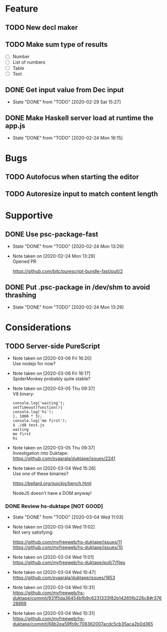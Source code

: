 * Feature
** TODO New decl maker
** TODO Make sum type of results
- [ ] Number
- [ ] List of numbers
- [ ] Table
- [ ] Text
** DONE Get input value from Dec input
   CLOSED: [2020-02-29 Sat 15:27]
   - State "DONE"       from "TODO"       [2020-02-29 Sat 15:27]
** DONE Make Haskell server load at runtime the app.js
   CLOSED: [2020-02-24 Mon 16:15]
   - State "DONE"       from "TODO"       [2020-02-24 Mon 16:15]
* Bugs
** TODO Autofocus when starting the editor
** TODO Autoresize input to match content length
* Supportive
** DONE Use psc-package-fast
   CLOSED: [2020-02-24 Mon 13:29]
   - State "DONE"       from "TODO"       [2020-02-24 Mon 13:29]
   - Note taken on [2020-02-24 Mon 13:29] \\
     Opened PR

     https://github.com/bitc/purescript-bundle-fast/pull/2

** DONE Put .psc-package in /dev/shm to avoid thrashing
   CLOSED: [2020-02-24 Mon 13:29]
   - State "DONE"       from "TODO"       [2020-02-24 Mon 13:29]

* Considerations
** TODO Server-side PureScript
   - Note taken on [2020-03-06 Fri 16:20] \\
     Use nodejs for now?
   - Note taken on [2020-03-06 Fri 16:17] \\
     SpiderMonkey probably quite stable?
   - Note taken on [2020-03-05 Thu 09:37] \\
     V8 binary:

     #+BEGIN_SRC
     console.log('waiting');
     setTimeout(function(){
     console.log('hi');
     }, 1000 * 3);
     console.log('me first');
     $ ./d8 test.js
     waiting
     me first
     hi
     #+END_SRC
   - Note taken on [2020-03-05 Thu 09:37] \\
     Investigation into Duktape: https://github.com/svaarala/duktape/issues/2241
   - Note taken on [2020-03-04 Wed 15:26] \\
     Use one of these binaries?

     https://bellard.org/quickjs/bench.html

     NodeJS doesn't have a DOM anyway!
*** DONE Review hs-duktape [NOT GOOD]
    CLOSED: [2020-03-04 Wed 11:03]
    - State "DONE"       from "TODO"       [2020-03-04 Wed 11:03]
    - Note taken on [2020-03-04 Wed 11:02] \\
      Not very satisfying:

      https://github.com/myfreeweb/hs-duktape/issues/11
      https://github.com/myfreeweb/hs-duktape/issues/10
    - Note taken on [2020-03-04 Wed 11:01] \\
      https://github.com/myfreeweb/hs-duktape/pull/7/files
    - Note taken on [2020-03-04 Wed 10:47] \\
      https://github.com/svaarala/duktape/issues/1853
    - Note taken on [2020-03-04 Wed 10:31] \\
      https://github.com/myfreeweb/hs-duktape/commit/931f5da36454bfb9c6231333f82b14265fb226c8#r37628869
    - Note taken on [2020-03-04 Wed 10:31] \\
      https://github.com/myfreeweb/hs-duktape/commit/68b2ea59fb9c708362007acdc5cb35aca2b0d365
